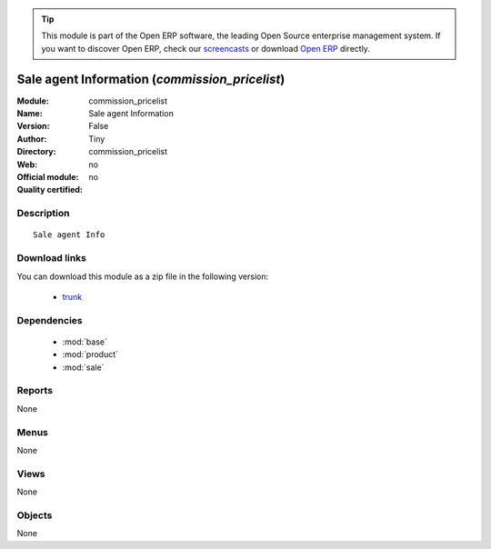 
.. module:: commission_pricelist
    :synopsis: Sale agent Information 
    :noindex:
.. 

.. tip:: This module is part of the Open ERP software, the leading Open Source 
  enterprise management system. If you want to discover Open ERP, check our 
  `screencasts <href="http://openerp.tv>`_ or download 
  `Open ERP <href="http://openerp.com>`_ directly.

.. raw:: html

      <br />
    <link rel="stylesheet" href="../_static/hide_objects_in_sidebar.css" type="text/css" />

Sale agent Information (*commission_pricelist*)
===============================================
:Module: commission_pricelist
:Name: Sale agent Information
:Version: False
:Author: Tiny
:Directory: commission_pricelist
:Web: 
:Official module: no
:Quality certified: no

Description
-----------

::

  Sale agent Info

Download links
--------------

You can download this module as a zip file in the following version:

  * `trunk </download/modules/trunk/commission_pricelist.zip>`_


Dependencies
------------

 * :mod:`base`
 * :mod:`product`
 * :mod:`sale`

Reports
-------

None


Menus
-------


None


Views
-----


None



Objects
-------

None
